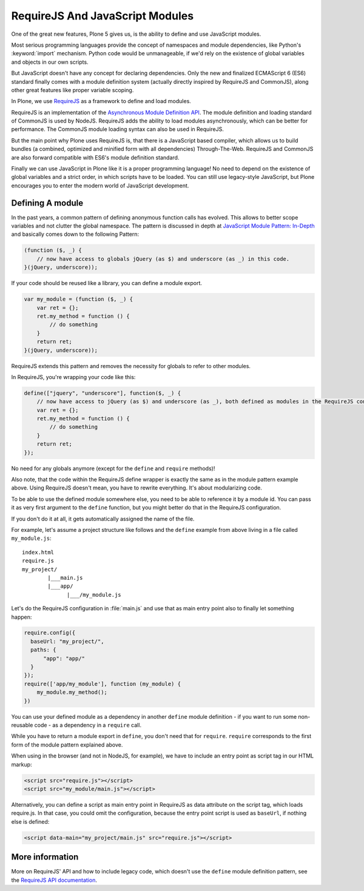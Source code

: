 ================================
RequireJS And JavaScript Modules
================================

One of the great new features, Plone 5 gives us, is the ability to define and use JavaScript modules.

Most serious programming languages provide the concept of namespaces and module dependencies, like Python's :keyword:`import` mechanism.
Python code would be unmanageable, if we'd rely on the existence of global variables and objects in our own scripts.

But JavaScript doesn't have any concept for declaring dependencies.
Only the new and finalized ECMAScript 6 (ES6) standard finally comes with a module definition system (actually directly inspired by RequireJS and CommonJS), along other great features like proper variable scoping.

In Plone, we use `RequireJS <http://requirejs.org>`_ as a framework to define and load modules.

RequireJS is an implementation of the `Asynchronous Module Definition API <https://github.com/amdjs/amdjs-api/blob/master/AMD.md>`_.
The module definition and loading standard of CommonJS is used by NodeJS.
RequireJS adds the ability to load modules asynchronously, which can be better for performance.
The CommonJS module loading syntax can also be used in RequireJS.

But the main point why Plone uses RequireJS is, that there is a JavaScript based compiler, which allows us to build bundles (a combined, optimized and minified form with all dependencies) Through-The-Web.
RequireJS and CommonJS are also forward compatible with ES6's module definition standard.

Finally we can use JavaScript in Plone like it is a proper programming language!
No need to depend on the existence of global variables and a strict order, in which scripts have to be loaded.
You can still use legacy-style JavaScript, but Plone encourages you to enter the modern world of JavaScript development.


Defining A module
=================

In the past years, a common pattern of defining anonymous function calls has evolved.
This allows to better scope variables and not clutter the global namespace.
The pattern is discussed in depth at `JavaScript Module Pattern: In-Depth <http://www.adequatelygood.com/JavaScript-Module-Pattern-In-Depth.html>`_ and basically comes down to the following Pattern:

.. code-block:: javascript

    (function ($, _) {
        // now have access to globals jQuery (as $) and underscore (as _) in this code.
    }(jQuery, underscore));


If your code should be reused like a library, you can define a module export.

.. code-block:: javascript

    var my_module = (function ($, _) {
        var ret = {};
        ret.my_method = function () {
            // do something
        }
        return ret;
    }(jQuery, underscore));


RequireJS extends this pattern and removes the necessity for globals to refer to other modules.

In RequireJS, you're wrapping your code like this:

.. code-block:: javascript

    define(["jquery", "underscore"], function($, _) {
        // now have access to jQuery (as $) and underscore (as _), both defined as modules in the RequireJS configuration.
        var ret = {};
        ret.my_method = function () {
            // do something
        }
        return ret;
    });

No need for any globals anymore (except for the ``define`` and ``require`` methods)!

Also note, that the code within the RequireJS define wrapper is exactly the same as in the module pattern example above.
Using RequireJS doesn't mean, you have to rewrite everything.
It's about modularizing code.

To be able to use the defined module somewhere else, you need to be able to reference it by a module id.
You can pass it as very first argument to the ``define`` function, but you might better do that in the RequireJS configuration.

If you don't do it at all, it gets automatically assigned the name of the file.

For example, let's assume a project structure like follows and the ``define`` example from above living in a file called ``my_module.js``::

    index.html
    require.js
    my_project/
            |___main.js
            |___app/
                  |___/my_module.js

Let's do the RequireJS configuration in :file:`main.js` and use that as main entry point also to finally let something happen:

.. code-block:: javascript

    require.config({
      baseUrl: "my_project/",
      paths: {
          "app": "app/"
      }
    });
    require(['app/my_module'], function (my_module) {
        my_module.my_method();
    })


You can use your defined module as a dependency in another ``define`` module definition - if you
want to run some non-reusable code - as a dependency in a ``require`` call.

While you have to return a module export in ``define``, you don't need that for ``require``.
``require`` corresponds to the first form of the module pattern explained above.

When using in the browser (and not in NodeJS, for example), we have to include an entry point as script tag in our HTML markup:

.. code-block:: xml

    <script src="require.js"></script>
    <script src="my_module/main.js"></script>

Alternatively, you can define a script as main entry point in RequireJS as data attribute on the script tag, which loads require.js.
In that case, you could omit the configuration, because the entry point script is used as ``baseUrl``, if nothing else is defined:

.. code-block:: xml

    <script data-main="my_project/main.js" src="require.js"></script>


More information
================

More on RequireJS' API and how to include legacy code,
which doesn't use the ``define`` module definition pattern, see the `RequireJS API documentation <http://requirejs.org/docs/api.html#define>`_.

